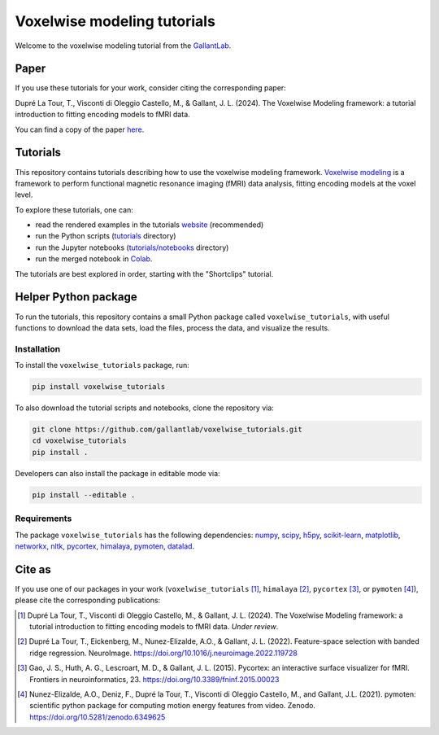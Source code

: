 ============================
Voxelwise modeling tutorials
============================

|Github| |Python| |License| |Build| |Downloads|

Welcome to the voxelwise modeling tutorial from the
`GallantLab <https://gallantlab.org>`_.

Paper
=====

If you use these tutorials for your work, consider citing the corresponding paper:

Dupré La Tour, T., Visconti di Oleggio Castello, M., & Gallant, J. L. (2024). The Voxelwise Modeling framework: a tutorial introduction to fitting encoding models to fMRI data. 

You can find a copy of the paper `here <paper/voxelwise_tutorials_paper.pdf>`_.

Tutorials
=========

This repository contains tutorials describing how to use the voxelwise modeling
framework. `Voxelwise modeling
<https://gallantlab.github.io/voxelwise_tutorials/voxelwise_modeling.html>`_ is
a framework to perform functional magnetic resonance imaging (fMRI) data
analysis, fitting encoding models at the voxel level.

To explore these tutorials, one can:

- read the rendered examples in the tutorials
  `website <https://gallantlab.github.io/voxelwise_tutorials/>`_ (recommended)
- run the Python scripts (`tutorials <tutorials>`_ directory)
- run the Jupyter notebooks (`tutorials/notebooks <tutorials/notebooks>`_ directory)
- run the merged notebook in
  `Colab <https://colab.research.google.com/github/gallantlab/voxelwise_tutorials/blob/main/tutorials/notebooks/shortclips/merged_for_colab.ipynb>`_.

The tutorials are best explored in order, starting with the "Shortclips"
tutorial.

Helper Python package
=====================

To run the tutorials, this repository contains a small Python package
called ``voxelwise_tutorials``, with useful functions to download the
data sets, load the files, process the data, and visualize the results.

Installation
------------

To install the ``voxelwise_tutorials`` package, run:

.. code-block:: bash

   pip install voxelwise_tutorials


To also download the tutorial scripts and notebooks, clone the repository via:

.. code-block:: bash

   git clone https://github.com/gallantlab/voxelwise_tutorials.git
   cd voxelwise_tutorials
   pip install .


Developers can also install the package in editable mode via:

.. code-block:: bash

   pip install --editable .


Requirements
------------

The package ``voxelwise_tutorials`` has the following dependencies:
`numpy <https://github.com/numpy/numpy>`_,
`scipy <https://github.com/scipy/scipy>`_,
`h5py <https://github.com/h5py/h5py>`_,
`scikit-learn <https://github.com/scikit-learn/scikit-learn>`_,
`matplotlib <https://github.com/matplotlib/matplotlib>`_,
`networkx <https://github.com/networkx/networkx>`_,
`nltk <https://github.com/nltk/nltk>`_,
`pycortex <https://github.com/gallantlab/pycortex>`_,
`himalaya <https://github.com/gallantlab/himalaya>`_,
`pymoten <https://github.com/gallantlab/pymoten>`_,
`datalad <https://github.com/datalad/datalad>`_.


.. |Github| image:: https://img.shields.io/badge/github-voxelwise_tutorials-blue
   :target: https://github.com/gallantlab/voxelwise_tutorials

.. |Python| image:: https://img.shields.io/badge/python-3.7%2B-blue
   :target: https://www.python.org/downloads/release/python-370

.. |License| image:: https://img.shields.io/badge/License-BSD%203--Clause-blue.svg
   :target: https://opensource.org/licenses/BSD-3-Clause

.. |Build| image:: https://github.com/gallantlab/voxelwise_tutorials/actions/workflows/run_tests.yml/badge.svg
   :target: https://github.com/gallantlab/voxelwise_tutorials/actions/workflows/run_tests.yml

.. |Downloads| image:: https://pepy.tech/badge/voxelwise_tutorials
   :target: https://pepy.tech/project/voxelwise_tutorials


Cite as
=======

If you use one of our packages in your work (``voxelwise_tutorials`` [1]_,
``himalaya`` [2]_, ``pycortex`` [3]_, or ``pymoten`` [4]_), please cite the
corresponding publications:

.. [1] Dupré La Tour, T., Visconti di Oleggio Castello, M., & Gallant, J. L. (2024).
   The Voxelwise Modeling framework: a tutorial introduction to fitting encoding models to fMRI data.
   *Under review*.

.. [2] Dupré La Tour, T., Eickenberg, M., Nunez-Elizalde, A.O., & Gallant, J. L. (2022).
   Feature-space selection with banded ridge regression. NeuroImage.
   https://doi.org/10.1016/j.neuroimage.2022.119728

.. [3] Gao, J. S., Huth, A. G., Lescroart, M. D., & Gallant, J. L. (2015).
   Pycortex: an interactive surface visualizer for fMRI. Frontiers in
   neuroinformatics, 23. https://doi.org/10.3389/fninf.2015.00023

.. [4] Nunez-Elizalde, A.O., Deniz, F., Dupré la Tour, T., Visconti di Oleggio
   Castello, M., and Gallant, J.L. (2021). pymoten: scientific python package
   for computing motion energy features from video. Zenodo.
   https://doi.org/10.5281/zenodo.6349625
